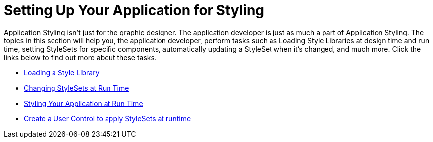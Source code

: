 ﻿////

|metadata|
{
    "name": "styling-guide-setting-up-your-application-for-styling",
    "controlName": [],
    "tags": [],
    "guid": "{78CD49D0-9782-4773-B2A9-A558C98A7678}",  
    "buildFlags": [],
    "createdOn": "2006-11-04T00:00:00Z"
}
|metadata|
////

= Setting Up Your Application for Styling

Application Styling isn't just for the graphic designer. The application developer is just as much a part of Application Styling. The topics in this section will help you, the application developer, perform tasks such as Loading Style Libraries at design time and run time, setting StyleSets for specific components, automatically updating a StyleSet when it's changed, and much more. Click the links below to find out more about these tasks.

* link:styling-guide-loading-a-stylelibrary.html[Loading a Style Library]
* link:styling-guide-changing-stylesets-at-run-time.html[Changing StyleSets at Run Time]
* link:styling-guide-styling-your-application-at-run-time.html[Styling Your Application at Run Time]
* link:styling-guide-create-a-user-control-to-apply-stylesets-at-runtime.html[Create a User Control to apply StyleSets at runtime]